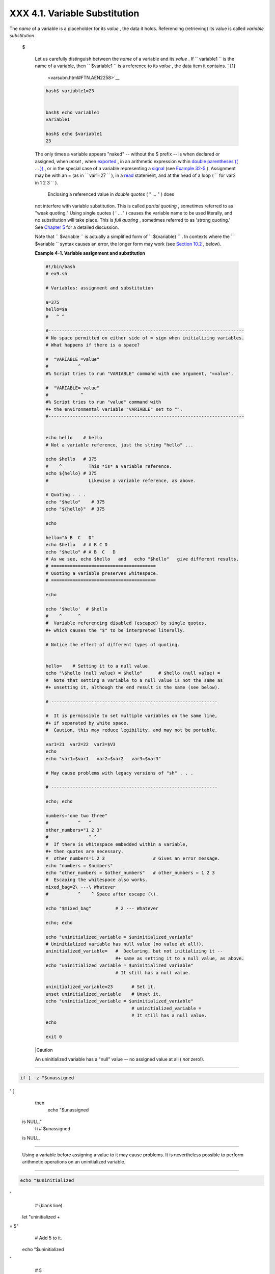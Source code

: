 
###############################
XXX  4.1. Variable Substitution
###############################

The *name* of a variable is a placeholder for its *value* , the data it
holds. Referencing (retrieving) its value is called *variable
substitution* .


 $

    Let us carefully distinguish between the *name* of a variable and
    its *value* . If ``                   variable1                 ``
    is the name of a variable, then
    ``                   $variable1                 `` is a reference to
    its *value* , the data item it contains. ` [1]
     <varsubn.html#FTN.AEN2258>`__


    .. code-block:: sh

        bash$ variable1=23


        bash$ echo variable1
        variable1

        bash$ echo $variable1
        23



    The only times a variable appears "naked" -- without the $ prefix --
    is when declared or assigned, when *unset* , when
    `exported <internal.html#EXPORTREF>`__ , in an arithmetic expression
    within `double parentheses (( ... )) <dblparens.html>`__ , or in the
    special case of a variable representing a
    `signal <debugging.html#SIGNALD>`__ (see `Example
    32-5 <debugging.html#EX76>`__ ). Assignment may be with an = (as in
    ``                   var1=27                 `` ), in a
    `read <internal.html#READREF>`__ statement, and at the head of a
    loop (
    ``                   for var2 in 1                 2 3                 ``
    ).

     Enclosing a referenced value in *double quotes* ( " ... " ) does
    not interfere with variable substitution. This is called *partial
    quoting* , sometimes referred to as "weak quoting." Using single
    quotes ( ' ... ' ) causes the variable name to be used literally,
    and no substitution will take place. This is *full quoting* ,
    sometimes referred to as 'strong quoting.' See `Chapter
    5 <quoting.html>`__ for a detailed discussion.

    Note that ``                   $variable                 `` is
    actually a simplified form of
    ``                   ${variable}                 `` . In contexts
    where the ``                   $variable                 `` syntax
    causes an error, the longer form may work (see `Section
    10.2 <parameter-substitution.html>`__ , below).


    **Example 4-1. Variable assignment and substitution**


    .. code-block:: sh

        #!/bin/bash
        # ex9.sh

        # Variables: assignment and substitution

        a=375
        hello=$a
        #   ^ ^

        #-------------------------------------------------------------------------
        # No space permitted on either side of = sign when initializing variables.
        # What happens if there is a space?

        #  "VARIABLE =value"
        #           ^
        #% Script tries to run "VARIABLE" command with one argument, "=value".

        #  "VARIABLE= value"
        #            ^
        #% Script tries to run "value" command with
        #+ the environmental variable "VARIABLE" set to "".
        #-------------------------------------------------------------------------


        echo hello    # hello
        # Not a variable reference, just the string "hello" ...

        echo $hello   # 375
        #    ^          This *is* a variable reference.
        echo ${hello} # 375
        #               Likewise a variable reference, as above.

        # Quoting . . .
        echo "$hello"    # 375
        echo "${hello}"  # 375

        echo

        hello="A B  C   D"
        echo $hello   # A B C D
        echo "$hello" # A B  C   D
        # As we see, echo $hello   and   echo "$hello"   give different results.
        # =======================================
        # Quoting a variable preserves whitespace.
        # =======================================

        echo

        echo '$hello'  # $hello
        #    ^      ^
        #  Variable referencing disabled (escaped) by single quotes,
        #+ which causes the "$" to be interpreted literally.

        # Notice the effect of different types of quoting.


        hello=    # Setting it to a null value.
        echo "\$hello (null value) = $hello"      # $hello (null value) =
        #  Note that setting a variable to a null value is not the same as
        #+ unsetting it, although the end result is the same (see below).

        # --------------------------------------------------------------

        #  It is permissible to set multiple variables on the same line,
        #+ if separated by white space.
        #  Caution, this may reduce legibility, and may not be portable.

        var1=21  var2=22  var3=$V3
        echo
        echo "var1=$var1   var2=$var2   var3=$var3"

        # May cause problems with legacy versions of "sh" . . .

        # --------------------------------------------------------------

        echo; echo

        numbers="one two three"
        #           ^   ^
        other_numbers="1 2 3"
        #               ^ ^
        #  If there is whitespace embedded within a variable,
        #+ then quotes are necessary.
        #  other_numbers=1 2 3                  # Gives an error message.
        echo "numbers = $numbers"
        echo "other_numbers = $other_numbers"   # other_numbers = 1 2 3
        #  Escaping the whitespace also works.
        mixed_bag=2\ ---\ Whatever
        #           ^    ^ Space after escape (\).

        echo "$mixed_bag"         # 2 --- Whatever

        echo; echo

        echo "uninitialized_variable = $uninitialized_variable"
        # Uninitialized variable has null value (no value at all!).
        uninitialized_variable=   #  Declaring, but not initializing it --
                                  #+ same as setting it to a null value, as above.
        echo "uninitialized_variable = $uninitialized_variable"
                                  # It still has a null value.

        uninitialized_variable=23       # Set it.
        unset uninitialized_variable    # Unset it.
        echo "uninitialized_variable = $uninitialized_variable"
                                        # uninitialized_variable =
                                        # It still has a null value.
        echo

        exit 0






    |Caution

    An uninitialized variable has a "null" value -- no assigned value at
    all ( *not* zero!).

--------------------------------------------------------------------------------------

.. code-block:: sh

    if [ -z "$unassigned
" ]
    then
      echo "\$unassigned
 is NULL."
    fi     # $unassigned
 is NULL.

--------------------------------------------------------------------------------------


    Using a variable before assigning a value to it may cause problems.
    It is nevertheless possible to perform arithmetic operations on an
    uninitialized variable.

--------------------------------------------------------------------------------------

.. code-block:: sh

    echo "$uninitialized
"
         # (blank line)
    let "uninitialized +
= 5"
         # Add 5 to it.
    echo "$uninitialized
"
         # 5

    #  Conclusion:
    #  An uninitialized
variable has no value,
    #+ however it evalua
tes as 0 in an arithmeti
c operation.

--------------------------------------------------------------------------------------


    See also `Example 15-23 <internal.html#SELFSOURCE>`__ .


    .. code-block:: sh

        if [ -z "$unassigned" ]
        then
          echo "\$unassigned is NULL."
        fi     # $unassigned is NULL.


    .. code-block:: sh

        echo "$uninitialized"                                # (blank line)
        let "uninitialized += 5"                             # Add 5 to it.
        echo "$uninitialized"                                # 5

        #  Conclusion:
        #  An uninitialized variable has no value,
        #+ however it evaluates as 0 in an arithmetic operation.


    .. code-block:: sh

        if [ -z "$unassigned" ]
        then
          echo "\$unassigned is NULL."
        fi     # $unassigned is NULL.


    .. code-block:: sh

        echo "$uninitialized"                                # (blank line)
        let "uninitialized += 5"                             # Add 5 to it.
        echo "$uninitialized"                                # 5

        #  Conclusion:
        #  An uninitialized variable has no value,
        #+ however it evaluates as 0 in an arithmetic operation.






Notes
~~~~~


` [1]  <varsubn.html#AEN2258>`__

 Technically, the *name* of a variable is called an *lvalue* , meaning
that it appears on the *left* side of an assignment statment, as in
``               VARIABLE=23             `` . A variable's *value* is an
*rvalue* , meaning that it appears on the *right* side of an assignment
statement, as in ``               VAR2=$VARIABLE             `` .

 A variable's *name* is, in fact, a *reference* , a *pointer* to the
memory location(s) where the actual data associated with that variable
is kept.



